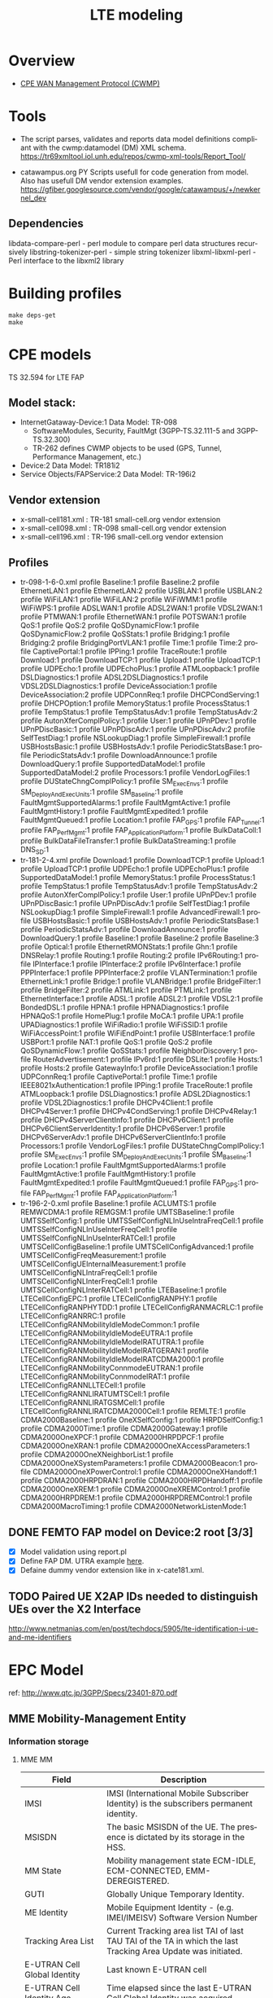 # -*- org-confirm-babel-evaluate: nil -*-
#+TITLE: LTE modeling
#+CATEGORY: SmallCells

* Overview
  - [[http://www.broadband-forum.org/cwmp.php][CPE WAN Management Protocol (CWMP)]]

* Tools
  - The script parses, validates and reports data model definitions
    compliant with the cwmp:datamodel (DM) XML schema.
    https://tr69xmltool.iol.unh.edu/repos/cwmp-xml-tools/Report_Tool/

  - catawampus.org PY Scripts usefull for code generation from
    model. Also has usefull DM vendor extension examples.
    https://gfiber.googlesource.com/vendor/google/catawampus/+/newkernel_dev

** Dependencies
   libdata-compare-perl - perl module to compare perl data structures recursively
   libstring-tokenizer-perl - simple string tokenizer
   libxml-libxml-perl - Perl interface to the libxml2 library

* Building profiles
  : make deps-get
  : make


* CPE models
  TS 32.594 for LTE FAP
** Model stack:
  - InternetGataway-Device:1 Data Model: TR-098
    - SoftwareModules, Security, FaultMgt (3GPP-TS.32.111-5 and 3GPP-TS.32.300)
    - TR-262 defines CWMP objects to be used (GPS, Tunnel, Performance Management, etc.)
  - Device:2 Data Model: TR181i2
  - Service Objects/FAPService:2 Data Model: TR-196i2

** Vendor extension
   - x-small-cell181.xml : TR-181 small-cell.org vendor extension
   - x-small-cell098.xml : TR-098 small-cell.org vendor extension
   - x-small-cell196.xml : TR-196 small-cell.org vendor extension

** Profiles
   - tr-098-1-6-0.xml
     profile Baseline:1
     profile Baseline:2
     profile EthernetLAN:1
     profile EthernetLAN:2
     profile USBLAN:1
     profile USBLAN:2
     profile WiFiLAN:1
     profile WiFiLAN:2
     profile WiFiWMM:1
     profile WiFiWPS:1
     profile ADSLWAN:1
     profile ADSL2WAN:1
     profile VDSL2WAN:1
     profile PTMWAN:1
     profile EthernetWAN:1
     profile POTSWAN:1
     profile QoS:1
     profile QoS:2
     profile QoSDynamicFlow:1
     profile QoSDynamicFlow:2
     profile QoSStats:1
     profile Bridging:1
     profile Bridging:2
     profile BridgingPortVLAN:1
     profile Time:1
     profile Time:2
     profile CaptivePortal:1
     profile IPPing:1
     profile TraceRoute:1
     profile Download:1
     profile DownloadTCP:1
     profile Upload:1
     profile UploadTCP:1
     profile UDPEcho:1
     profile UDPEchoPlus:1
     profile ATMLoopback:1
     profile DSLDiagnostics:1
     profile ADSL2DSLDiagnostics:1
     profile VDSL2DSLDiagnostics:1
     profile DeviceAssociation:1
     profile DeviceAssociation:2
     profile UDPConnReq:1
     profile DHCPCondServing:1
     profile DHCPOption:1
     profile MemoryStatus:1
     profile ProcessStatus:1
     profile TempStatus:1
     profile TempStatusAdv:1
     profile TempStatusAdv:2
     profile AutonXferComplPolicy:1
     profile User:1
     profile UPnPDev:1
     profile UPnPDiscBasic:1
     profile UPnPDiscAdv:1
     profile UPnPDiscAdv:2
     profile SelfTestDiag:1
     profile NSLookupDiag:1
     profile SimpleFirewall:1
     profile USBHostsBasic:1
     profile USBHostsAdv:1
     profile PeriodicStatsBase:1
     profile PeriodicStatsAdv:1
     profile DownloadAnnounce:1
     profile DownloadQuery:1
     profile SupportedDataModel:1
     profile SupportedDataModel:2
     profile Processors:1
     profile VendorLogFiles:1
     profile DUStateChngComplPolicy:1
     profile SM_ExecEnvs:1
     profile SM_DeployAndExecUnits:1
     profile SM_Baseline:1
     profile FaultMgmtSupportedAlarms:1
     profile FaultMgmtActive:1
     profile FaultMgmtHistory:1
     profile FaultMgmtExpedited:1
     profile FaultMgmtQueued:1
     profile Location:1
     profile FAP_GPS:1
     profile FAP_Tunnel:1
     profile FAP_PerfMgmt:1
     profile FAP_ApplicationPlatform:1
     profile BulkDataColl:1
     profile BulkDataFileTransfer:1
     profile BulkDataStreaming:1
     profile DNS_SD:1
   - tr-181-2-4.xml
     profile Download:1
     profile DownloadTCP:1
     profile Upload:1
     profile UploadTCP:1
     profile UDPEcho:1
     profile UDPEchoPlus:1
     profile SupportedDataModel:1
     profile MemoryStatus:1
     profile ProcessStatus:1
     profile TempStatus:1
     profile TempStatusAdv:1
     profile TempStatusAdv:2
     profile AutonXferComplPolicy:1
     profile User:1
     profile UPnPDev:1
     profile UPnPDiscBasic:1
     profile UPnPDiscAdv:1
     profile SelfTestDiag:1
     profile NSLookupDiag:1
     profile SimpleFirewall:1
     profile AdvancedFirewall:1
     profile USBHostsBasic:1
     profile USBHostsAdv:1
     profile PeriodicStatsBase:1
     profile PeriodicStatsAdv:1
     profile DownloadAnnounce:1
     profile DownloadQuery:1
     profile Baseline:1
     profile Baseline:2
     profile Baseline:3
     profile Optical:1
     profile EthernetRMONStats:1
     profile Ghn:1
     profile DNSRelay:1
     profile Routing:1
     profile Routing:2
     profile IPv6Routing:1
     profile IPInterface:1
     profile IPInterface:2
     profile IPv6Interface:1
     profile PPPInterface:1
     profile PPPInterface:2
     profile VLANTermination:1
     profile EthernetLink:1
     profile Bridge:1
     profile VLANBridge:1
     profile BridgeFilter:1
     profile BridgeFilter:2
     profile ATMLink:1
     profile PTMLink:1
     profile EthernetInterface:1
     profile ADSL:1
     profile ADSL2:1
     profile VDSL2:1
     profile BondedDSL:1
     profile HPNA:1
     profile HPNADiagnostics:1
     profile HPNAQoS:1
     profile HomePlug:1
     profile MoCA:1
     profile UPA:1
     profile UPADiagnostics:1
     profile WiFiRadio:1
     profile WiFiSSID:1
     profile WiFiAccessPoint:1
     profile WiFiEndPoint:1
     profile USBInterface:1
     profile USBPort:1
     profile NAT:1
     profile QoS:1
     profile QoS:2
     profile QoSDynamicFlow:1
     profile QoSStats:1
     profile NeighborDiscovery:1
     profile RouterAdvertisement:1
     profile IPv6rd:1
     profile DSLite:1
     profile Hosts:1
     profile Hosts:2
     profile GatewayInfo:1
     profile DeviceAssociation:1
     profile UDPConnReq:1
     profile CaptivePortal:1
     profile Time:1
     profile IEEE8021xAuthentication:1
     profile IPPing:1
     profile TraceRoute:1
     profile ATMLoopback:1
     profile DSLDiagnostics:1
     profile ADSL2Diagnostics:1
     profile VDSL2Diagnostics:1
     profile DHCPv4Client:1
     profile DHCPv4Server:1
     profile DHCPv4CondServing:1
     profile DHCPv4Relay:1
     profile DHCPv4ServerClientInfo:1
     profile DHCPv6Client:1
     profile DHCPv6ClientServerIdentity:1
     profile DHCPv6Server:1
     profile DHCPv6ServerAdv:1
     profile DHCPv6ServerClientInfo:1
     profile Processors:1
     profile VendorLogFiles:1
     profile DUStateChngComplPolicy:1
     profile SM_ExecEnvs:1
     profile SM_DeployAndExecUnits:1
     profile SM_Baseline:1
     profile Location:1
     profile FaultMgmtSupportedAlarms:1
     profile FaultMgmtActive:1
     profile FaultMgmtHistory:1
     profile FaultMgmtExpedited:1
     profile FaultMgmtQueued:1
     profile FAP_GPS:1
     profile FAP_PerfMgmt:1
     profile FAP_ApplicationPlatform:1
   - tr-196-2-0.xml
     profile Baseline:1
     profile ACLUMTS:1
     profile REMWCDMA:1
     profile REMGSM:1
     profile UMTSBaseline:1
     profile UMTSSelfConfig:1
     profile UMTSSelfConfigNLInUseIntraFreqCell:1
     profile UMTSSelfConfigNLInUseInterFreqCell:1
     profile UMTSSelfConfigNLInUseInterRATCell:1
     profile UMTSCellConfigBaseline:1
     profile UMTSCellConfigAdvanced:1
     profile UMTSCellConfigFreqMeasurement:1
     profile UMTSCellConfigUEInternalMeasurement:1
     profile UMTSCellConfigNLIntraFreqCell:1
     profile UMTSCellConfigNLInterFreqCell:1
     profile UMTSCellConfigNLInterRATCell:1
     profile LTEBaseline:1
     profile LTECellConfigEPC:1
     profile LTECellConfigRANPHY:1
     profile LTECellConfigRANPHYTDD:1
     profile LTECellConfigRANMACRLC:1
     profile LTECellConfigRANRRC:1
     profile LTECellConfigRANMobilityIdleModeCommon:1
     profile LTECellConfigRANMobilityIdleModeEUTRA:1
     profile LTECellConfigRANMobilityIdleModeIRATUTRA:1
     profile LTECellConfigRANMobilityIdleModeIRATGERAN:1
     profile LTECellConfigRANMobilityIdleModeIRATCDMA2000:1
     profile LTECellConfigRANMobilityConnmodeEUTRAN:1
     profile LTECellConfigRANMobilityConnmodeIRAT:1
     profile LTECellConfigRANNLLTECell:1
     profile LTECellConfigRANNLIRATUMTSCell:1
     profile LTECellConfigRANNLIRATGSMCell:1
     profile LTECellConfigRANNLIRATCDMA2000Cell:1
     profile REMLTE:1
     profile CDMA2000Baseline:1
     profile OneXSelfConfig:1
     profile HRPDSelfConfig:1
     profile CDMA2000Time:1
     profile CDMA2000Gateway:1
     profile CDMA2000OneXPCF:1
     profile CDMA2000HRPDPCF:1
     profile CDMA2000OneXRAN:1
     profile CDMA2000OneXAccessParameters:1
     profile CDMA2000OneXNeighborList:1
     profile CDMA2000OneXSystemParameters:1
     profile CDMA2000Beacon:1
     profile CDMA2000OneXPowerControl:1
     profile CDMA2000OneXHandoff:1
     profile CDMA2000HRPDRAN:1
     profile CDMA2000HRPDHandoff:1
     profile CDMA2000OneXREM:1
     profile CDMA2000OneXREMControl:1
     profile CDMA2000HRPDREM:1
     profile CDMA2000HRPDREMControl:1
     profile CDMA2000MacroTiming:1
     profile CDMA2000NetworkListenMode:1



** DONE FEMTO FAP model on Device:2 root [3/3]
   CLOSED: [2015-01-12 Mon 20:27]
   - [X] Model validation using report.pl
   - [X] Define FAP DM. UTRA example [[http://tr069.wordpress.com/2013/07/11/tr-review-tr-196-issue-2-femto-access-point-service-data-model/][here]].
   - [X] Defaine dummy vendor extension like in x-cate181.xml.

** TODO Paired UE X2AP IDs needed to distinguish UEs over the X2 Interface
   http://www.netmanias.com/en/post/techdocs/5905/lte-identification-i-ue-and-me-identifiers

* EPC Model
  ref: http://www.qtc.jp/3GPP/Specs/23401-870.pdf
** MME Mobility-Management Entity
*** Information storage
**** MME MM
     | Field                        | Description                                                                                                     |
     |------------------------------+-----------------------------------------------------------------------------------------------------------------|
     | IMSI                         | IMSI (International Mobile Subscriber Identity) is the subscribers permanent identity.                          |
     | MSISDN                       | The basic MSISDN of the UE. The presence is dictated by its storage in the HSS.                                 |
     | MM State                     | Mobility management state ECM-IDLE, ECM-CONNECTED, EMM-DEREGISTERED.                                            |
     | GUTI                         | Globally Unique Temporary Identity.                                                                             |
     | ME Identity                  | Mobile Equipment Identity - (e.g. IMEI/IMEISV) Software Version Number                                          |
     | Tracking Area List           | Current Tracking area list TAI of last TAU  TAI of the TA in which the last Tracking Area Update was initiated. |
     | E-UTRAN Cell Global Identity | Last known E-UTRAN cell                                                                                         |
     | E-UTRAN Cell Identity Age    | Time elapsed since the last E-UTRAN Cell Global Identity was acquired                                           |
     | Authentication Vector        | Temporary authentication and key agreement data that enables an MME to engage in AKA with a particular user.    |
     |                              | a) network challenge RAND,                                                                                      |
     |                              | b) an expected response XRES,                                                                                   |
     |                              | c) Key KASME,                                                                                                   |
     |                              | d) a network authentication token AUTN.                                                                         |
     | UE Network Capability        | UE network capabilities including security algorithms and key derivation functions                              |
     | UE Specific DRX Parameters   | UE specific DRX parameters for A/Gb mode, Iu mode and S1-mode                                                   |
     | Selected NAS Algorithm       | Selected NAS security algorithm                                                                                 |
     | Selected AS Algorithm        | Selected AS security algorithms.                                                                                |
     | KSI_ASME                     | Key Set Identifier for the main key K_ASME                                                                      |
     | K_ASME                       | Main key for E-UTRAN key hierarchy based on CK, IK and Serving network identity                                 |
     | NAS Keys and COUNT           | KNASint, K_NASenc, and NAS COUNT parameter.                                                                     |
     | E-UTRAN/UTRAN Key Set flag   | Indicates whether the UE is using security keys derived from UTRAN or E-UTRAN security association              |
     | Recovery                     | Indicates if the HSS is performing database recovery.                                                           |
     | MME IP address for S11       | MME IP address for the S11 interface (used by S-GW)                                                             |
     | MME TEID for S11             | MME Tunnel Endpoint Identifier for S11 interface.                                                               |
     | S-GW IP address for S11/S4   | S-GW IP address for the S11 and S4 interfaces                                                                   |
     | S-GW TEID for S11/S4         | S-GW Tunnel Endpoint Identifier for the S11 and S4 interfaces.                                                  |
     | eNodeB Address in Use        | The IP address of the eNodeB currently used for control plane signalling.                                       |
     | eNB UE S1AP ID               | Unique identity of the UE within eNodeB.                                                                        |
     | MME UE S1AP ID               | Unique identity of the UE within MME.                                                                           |
     | Subscribed UE-AMBR           | The Maximum Aggregated uplink and downlink MBR values to be shared across all Non-GBR bearers.                  |
     | UE-AMBR                      | The currently used Maximum Aggregated uplink and downlink MBR values                                            |
     | RFSP Index in Use            | An index to specific RRM configuration in the E-UTRAN that is currently in use.                                 |
     | URRP-MME                     | URRP-MME indicating for HSS regarding UE reachability at the MME                                                |
**** For each active PDN connection:
     | Field                             | Description                                                                                          |
     |-----------------------------------+------------------------------------------------------------------------------------------------------|
     | APN in Use                        | The APN currently used.                                                                              |
     | APN Subscribed                    | The subscribed APN received from the HSS.                                                            |
     | APN Restriction                   | Denotes the restriction on this EPS bearer Context.                                                  |
     | PDN Type                          | IPv4, IPv6 or IPv4v6                                                                                 |
     | IP Address(es)                    | IPv4 address and/or IPv6 prefix                                                                      |
     | PDN GW Address in Use             | (control plane)  The IP address of the PDN GW currently used for sending control plane signalling.   |
     | PDN GW TEID for S5/S8             | (control plane)  PDN GW Tunnel Endpoint Identifier for the S5/S8 interface for the control plane.    |
     |                                   |                                                                                                      |
     | MS Info Change Reporting Action   | Need to communicate change in User Location Information to the PDN GW with this EPS bearer Context.  |
     | EPS subscribed QoS profile        | The bearer level QoS parameter values for that APN's default bearer (QCI and ARP)                    |
     |                                   |                                                                                                      |
     | Subscribed APN-AMBR               | The Maximum Aggregated uplink and downlink MBR values                                                |
     | APN-AMBR                          | The Maximum Aggregated uplink and downlink MBR, as decided by the PDN-GW.                            |
     | PDN GW GRE Key for uplink traffic | (user plane)  PDN GW assigned GRE Key for the S5/S8 interface for the user plane for uplink traffic. |
     | Default bearer                    | Identifies the EPS Bearer Id of the default bearer within the given PDN connection.                  |
**** For each bearer within the PDN connection:
     | Field                       | Description                                                                                |
     |-----------------------------+--------------------------------------------------------------------------------------------|
     | EPS Bearer ID               | An EPS bearer identity uniquely identifies an EP S bearer for one UE accessing via E-UTRAN |
     | TI                          | Transaction Identifier                                                                     |
     | IP address for S1-u         | IP address of the S-GW for the S1-u interfaces.                                            |
     | TEID for S1u                | Tunnel Endpoint Identifier of the S-GW for the S1-u interface.                             |
     | PDN GW TEID for S5/S8       | (user plane)  P-GW Tunnel Endpoint Identifier for the S5/S8 interface for the user plane.  |
     | PDN GW IP address for S5/S8 | (user plane)  P GW IP address for user plane for the S5/S8 interface for the user plane.   |
     | EPS bearer QoS              | QCI and ARP optionally: GBR and MBR for GBR bearer                                         |
     | TFT                         | Traffic Flow Template. (For PMIP-based S5/S8 only)                                         |

** HSS Home Subscriber Server
*** Information storage
    IMSI is the prime key to the data stored in the HSS.
    3GPP TS 23.401 V8.7.0 (2009-09)
**** Data
    | Field                 | Description                                                                     |
    |-----------------------+---------------------------------------------------------------------------------|
    | IMSI                  | IMSI is the main reference key.                                                 |
    | IMEI / IMEISV         | International Mobile Equipment Identity - Software Version Number               |
    | MME Address           | The IP address of the MME currently serving this MS.                            |
    | MS PS Purged from EPS | Indicates that the EMM and ESM contexts of the UE are deleted from the MME.     |
    | ODB parameters        | Indicates that the status of the operator determined barring                    |
    | URRP-MME              | UE Reachability Request Parameter indicating that UE activity notification from |

**** Each subscription profile contains one or more PDN subscription contexts:
    | Field                      | Description                                                         |
    |----------------------------+---------------------------------------------------------------------|
    | Context Identifier         | Index of the PDN subscription context.                              |
    | PDN Address                | Indicates subscribed IP address(es).                                |
    | PDN Type                   | Indicates the subscribed PDN Type (IPv4, IPv6, IPv4v6)              |
    | Access Point Name (APN)    | A label according to DNS naming conventions                         |
    | EPS subscribed QoS profile | The bearer level QoS parameter values for that APN's default bearer |
    | Subscribed-APN-AMBR        | The maximum aggregated uplink and downlink MBRs                     |
    | PDN GW identity            | The identity of the PDN GW used for this APN.                       |

** S-Gw Serving Gataway
*** Information storage
**** S-GW EPS bearer context

    | Field                      | Description                                                                                  |
    |----------------------------+----------------------------------------------------------------------------------------------|
    | IMSI                       | IMSI (International Mobile Subscriber Identity) is the subscriber permanent identity.        |
    | MSISDN                     | The basic MSISDN of the UE. The presence is dictated by its storage in the HSS.              |
    | MME TEID for S11           | MME Tunnel Endpoint Identifier for the S11 interface                                         |
    | MME IP address for S11     | MME IP address the S11 interface.                                                            |
    | S-GW TEID for S11/S4       | (control plane)  S-GW Tunnel Endpoint Identifier for the S11 Interface and the S4 Interface. |
    | S-GW IP address for S11/S4 | (control plane)  S-GW IP address for the S11 interface and the S4 Interface.                 |
    | Last known Cell Id         | This is the last location of the UE known by the network                                     |
    | Last known Cell Id age     | This is the age of the above UE location information                                         |
**** For each PDN Connection:

    | Field                             | Description                                                                                                |
    |-----------------------------------+------------------------------------------------------------------------------------------------------------|
    | APN in Use                        | The APN currently used. APN Network Identifier and the APN Operator Identifier.                            |
    | P-GW Address in Use               | (control plane)  The IP address of the P-GW currently used for sending control plane signalling.           |
    | P-GW TEID for S5/S8               | (control plane)  P-GW Tunnel Endpoint Identifier for the S5/S8 interface for the control plane.            |
    | P-GW Address in Use               | (user plane)  The IP address of the P-GW currently used for sending user plane traffic.                    |
    | S-GW IP address for S5/S8         | (control plane)  S-GW IP address for the S5/S8 for the control plane signalling.                           |
    | S-GW TEID for S5/S8               | (control plane)  S-GW Tunnel Endpoint Identifier for the S5/S8 control plane interface.                    |
    | S-GW Address in Use               | (user plane)  The IP address of the S-GW currently used for sending user plane traffic.                    |
    | Default Bearer                    | Identifies the default bearer within the PDN connection by its EPS Bearer Id.                              |
**** For each EPS Bearer within the PDN Connection:
     The following entries defining the EPS Bearer specific parameters are included within the set of parameters defining the PDN Connection.

    | Field                                | Description                                                                               |
    |--------------------------------------+-------------------------------------------------------------------------------------------|
    | EPS Bearer Id                        | An EPS bearer identity uniquely identifies an EPS bearer for one UE accessing via E-UTRAN |
    | TFT                                  | Traffic Flow Template                                                                     |
    | P-GW Address in Use                  | (user plane)  The IP address of the P-GW currently used for sending user plane traffic.   |
    | P-GW TEID for S5/S8                  | (user plane)  P-GW Tunnel Endpoint Identifier for the S5/S8 interface for the user plane. |
    | S-GW IP address for S5/S8            | (user plane)  S-GW IP address for user plane data received from PDN GW.                   |
    | S-GW TEID for S5/S8                  | (user plane)  S-GW Tunnel Endpoint Identifier for the S5/S8 interface for the user plane. |
    | S-GW IP address for S1-u, S12 and S4 | (user plane)  S-GW IP address for the S1-u interface (Used by the eNodeB)                 |
    | S-GW TEID for S1-u, S12 and S4       | (user plane)  S-GW Tunnel Endpoint Identifier for the S1-u interface                      |
    | eNodeB IP address for S1-u           | eNodeB IP address for the S1-u interface (Used by the S-GW).                              |
    | eNodeB TEID for S1-u                 | eNodeB Tunnel Endpoint Identifier for the S1-u interface.                                 |
    | EPS Bearer QoS                       | ARP, GBR, MBR, QCI.                                                                       |

** P-GW PDN Gateaway
*** Information storage
**** P-GW context
    | Field    | Description                                                                           |
    |----------+---------------------------------------------------------------------------------------|
    | IMSI     | IMSI (International Mobile Subscriber Identity) is the subscriber permanent identity. |
    | MSISDN   | The basic MSISDN of the UE. The presence is dictated by its storage in the HSS.       |
    | RAT type | Current RAT                                                                           |
**** For each APN in use:
     The following entries are repeated for each APN.
    | Field      | Description                                           |
    |------------+-------------------------------------------------------|
    | APN in use | The APN currently used.                               |
    | APN-AMBR   | The maximum aggregated uplink and downlink MBR values |
**** For each PDN Connection within the APN:

    | Field                               | Description                                                                                        |
    |-------------------------------------+----------------------------------------------------------------------------------------------------|
    | IP Address(es)                      | IPv4 address and/or IPv6 prefix                                                                    |
    | PDN type                            | IPv4, IPv6, or IPv4v6                                                                              |
    | S-GW Address in Use                 | (control plane)  The IP address of the S-GW currently used for sending control plane signalling.   |
    | S-GW TEID for S5/S8                 | (control plane)  S-GW Tunnel Endpoint Identifier for the S5/S8 interface for the control plane.    |
    | P-GW IP address for S5/S8           | (control plane)  P-GW IP address for the S5/S8 for the control plane signalling.                   |
    | P-GW TEID for S5/S8 (control plane) | P-GW Tunnel Endpoint Identifier for the S5/S8 control plane interface. (For GTP-based S5/S8 only). |
    | BCM                                 | The negotiated Bearer Control Mode for GERAN/UTRAN.                                                |
    | Default Bearer                      | Identifies the default bearer within the PDN connection by its EPS Bearer Id.                      |
**** For each EPS Bearer within the PDN Connection:
     The following entries defining the EPS Bearer specific parameters are included within the set of parameters
     defining the PDN Connection.
     The following entries are stored only for GTP-based S5/S8.

    | Field                     | Description                                                                                     |
    |---------------------------+-------------------------------------------------------------------------------------------------|
    | EPS Bearer Id             | An EPS bearer identity uniquely identifies an EPS bearer for one UE accessing via E-UTRAN       |
    | TFT                       | Traffic Flow Template                                                                           |
    | S-GW Address in Use       | (user plane)  The IP address of the S-GW currently used for sending user plane traffic.         |
    | S-GW TEID for S5/S8       | (user plane)  S-GW Tunnel Endpoint Identifier for the S5/S8 interface for the user plane.       |
    | P-GW IP address for S5/S8 | (user plane)  P-GW IP address for user plane data received from PDN GW.                         |
    | P-GW TEID for S5/S8       | (user plane)  P-GW Tunnel Endpoint Identifier for the GTP Based S5/S8 interface for user plane. |
    | EPS Bearer QoS            | ARP, GBR, MBR, QCI.                                                                             |

** UE
*** Information storage
**** UE context
    | Field                      | Description                                                                                        |
    |----------------------------+----------------------------------------------------------------------------------------------------|
    | IMSI                       | IMSI (International Mobile Subscriber Identity) is the subscribers permanent identity.             |
    | EMM State                  | Mobility management state EMM-REGISTERED, EMM-DEREGISTERED.                                        |
    | GUTI                       | Globally Unique Temporary Identity.                                                                |
    | ME Identity                | Mobile Equipment Identity - (e.g. IMEI/IMEISV) Software Version Number.                            |
    | Tracking Area List         | Current Tracking area list.                                                                        |
    | Last visited TAI           | A TAI which is contained in the TA list the UE registered to the network                           |
    | Selected NAS Algorithm     | Selected NAS security algorithm.                                                                   |
    | Selected AS Algorithm      | Selected AS security algorithms.                                                                   |
    | KSI_ASME                   | Key Set Identifier for the main key KASME.                                                         |
    | K_ASME                     | Main key for E-UTRAN key hierarchy based on CK, IK and Serving network identity.                   |
    | NAS Keys and COUNT         | KNASint, KNASenc, and NAS COUNT parameter.                                                         |
    | E-UTRAN/UTRAN Key Set flag | Indicates whether the UE is using security keys derived from UTRAN or E-UTRAN security association |
    | Temporary Identity         | Used in Next update (TIN) in the Attach Request and RAU/TAU Request                                |
    | UE Specific DRX Parameters | Preferred E-UTRAN DRX cycle length                                                                 |

**** For each active PDN connection:
    | Field             | Description                                                                            |
    |-------------------+----------------------------------------------------------------------------------------|
    | APN in Use        | The APN currently used. This APN shall be composed of the APN Network Identifier       |
    | APN-AMBR          | The maximum aggregated uplink and downlink MBR to be shared across all NonGBR bearers. |
    | Assigned PDN Type | The PDN Type assigned by the network (IPv4, IPv6, or IPv4v6).                          |
    | IP Address(es)    | IPv4 address and/or IPv6 prefix                                                        |
    | Default Bearer    | Identifies the default bearer within the PDN connection by its EPS Bearer Id.          |
**** For each EPS Bearer within the PDN connection
    | Field          | Description                                                                                |
    |----------------+--------------------------------------------------------------------------------------------|
    | EPS Bearer ID  | An EPS bearer identity uniquely identifies an EPS bearer for one UE accessing via E-UTRAN. |
    | TI             | Transaction Identifier                                                                     |
    | EPS bearer QoS | GBR and MBR for GBR bearer.                                                                |
    | TFT            | Traffic Flow Template.                                                                     |

* org-config                                                        :ARCHIVE:
#+STARTUP: content hidestars logdone
#+TAGS: DOCS(d) CODING(c) TESTING(t) PLANING(p)
#+LINK_UP: sitemap.html
#+LINK_HOME: main.html
#+COMMENT: toc:nil
#+OPTIONS: ^:nil
#+OPTIONS:   H:3 num:t toc:t \n:nil @:t ::t |:t ^:nil -:t f:t *:t <:t
#+OPTIONS:   TeX:t LaTeX:t skip:nil d:nil todo:t pri:nil tags:not-in-toc
#+DESCRIPTION: Augment design process with system property discovering aid.
#+KEYWORDS: SmallCell,
#+LANGUAGE: en
#+PROPERTY: Effort_ALL  1:00 2:00 4:00 6:00 8:00 12:00
#+COLUMNS: %38ITEM(Details) %TAGS(Context) %7TODO(To Do) %5Effort(Time){:} %6CLOCKSUM{Total}

#+STYLE: <link rel="stylesheet" type="text/css" href="org-manual.css" />
